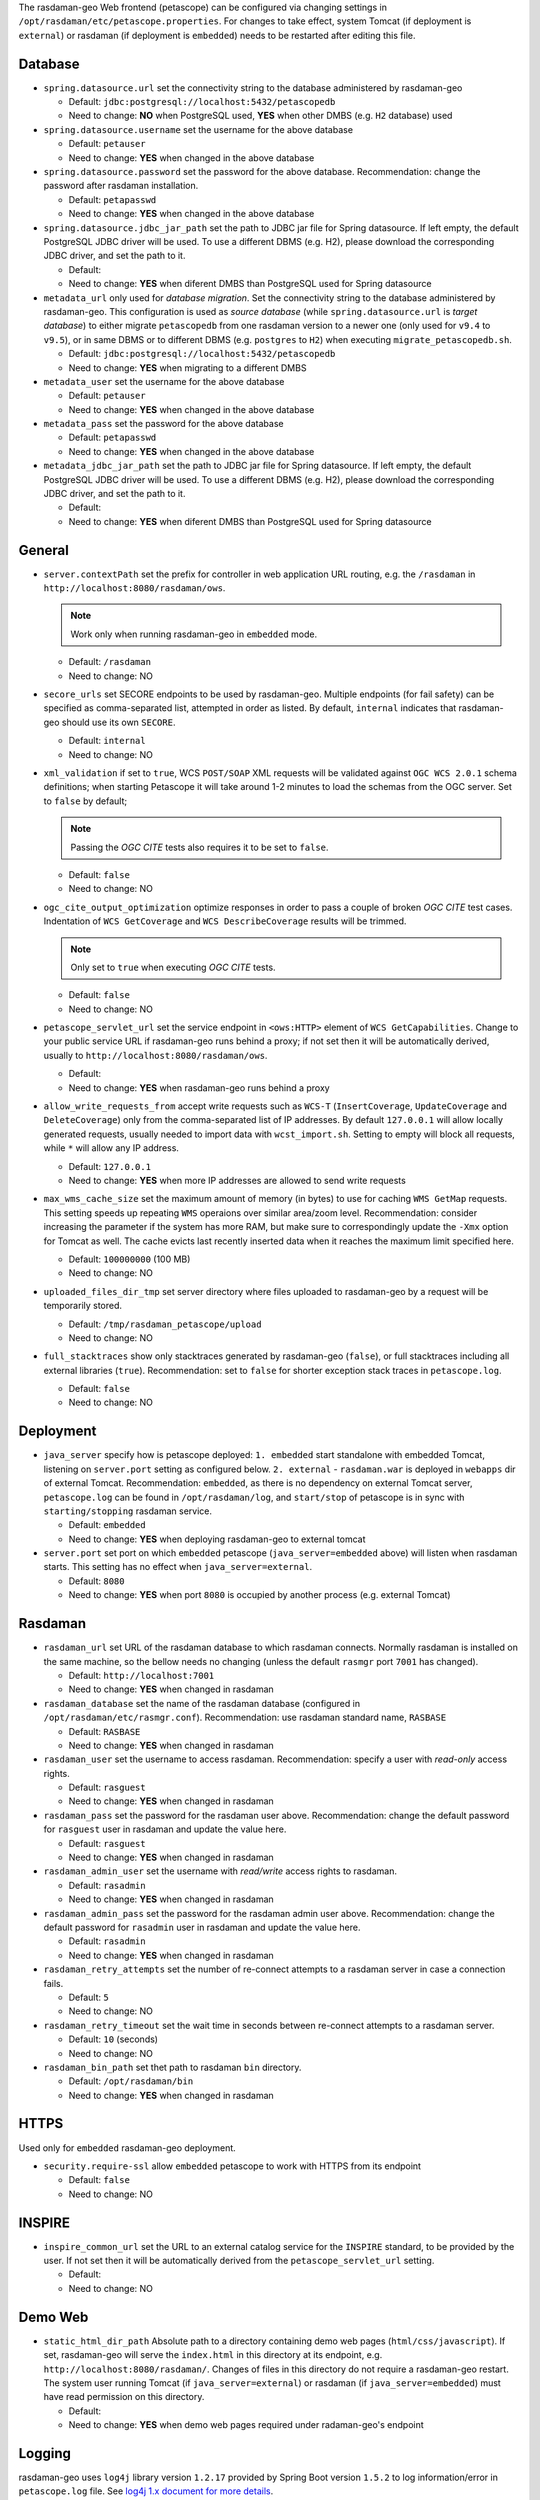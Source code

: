 The rasdaman-geo Web frontend (petascope) can be configured via changing
settings in ``/opt/rasdaman/etc/petascope.properties``.
For changes to take effect, system Tomcat (if deployment is ``external``)
or rasdaman (if deployment is ``embedded``) needs to be restarted after
editing this file.

Database
^^^^^^^^

-   ``spring.datasource.url`` set the connectivity string to
    the database administered by rasdaman-geo

    - Default: ``jdbc:postgresql://localhost:5432/petascopedb``

    - Need to change: **NO** when PostgreSQL used, **YES** when other DMBS 
      (e.g. ``H2`` database) used


-   ``spring.datasource.username`` set the username for the above database

    - Default: ``petauser``

    - Need to change: **YES** when changed in the above database


-   ``spring.datasource.password`` set the password for the above database.
    Recommendation: change the password after rasdaman installation.

    - Default: ``petapasswd``

    - Need to change: **YES** when changed in the above database


-   ``spring.datasource.jdbc_jar_path`` set the path to JDBC jar file for Spring datasource.
    If left empty, the default PostgreSQL JDBC driver will be used. 
    To use a different DBMS (e.g. H2), please  download the corresponding JDBC driver,
    and set the path to it.

    - Default: 

    - Need to change: **YES** when diferent DMBS than PostgreSQL used for Spring datasource


-   ``metadata_url`` only used for *database migration*. Set the connectivity string to
    the database administered by rasdaman-geo. 
    This configuration is used as *source database* (while ``spring.datasource.url`` is *target database*)
    to either migrate ``petascopedb`` from one rasdaman version to a newer one
    (only used for ``v9.4`` to ``v9.5``), or in same DBMS or to different DBMS
    (e.g. ``postgres`` to ``H2``) when executing ``migrate_petascopedb.sh``.

    - Default:  ``jdbc:postgresql://localhost:5432/petascopedb``

    - Need to change: **YES** when migrating to a different DMBS


-   ``metadata_user`` set the username for the above database

    - Default: ``petauser``

    - Need to change: **YES** when changed in the above database


-   ``metadata_pass`` set the password for the above database

    - Default: ``petapasswd``

    - Need to change: **YES** when changed in the above database


-   ``metadata_jdbc_jar_path`` set the path to JDBC jar file for Spring datasource.
    If left empty, the default PostgreSQL JDBC driver will be used. 
    To use a different DBMS (e.g. H2), please  download the corresponding JDBC driver,
    and set the path to it.

    - Default: 

    - Need to change: **YES** when diferent DMBS than PostgreSQL used for Spring datasource


General
^^^^^^^

-   ``server.contextPath`` set the prefix for controller in web application URL routing,
    e.g. the ``/rasdaman`` in ``http://localhost:8080/rasdaman/ows``.

    .. NOTE::

        Work only when running rasdaman-geo in ``embedded`` mode.

    - Default: ``/rasdaman``

    - Need to change: NO


-   ``secore_urls`` set SECORE endpoints to be used by rasdaman-geo. Multiple endpoints
    (for fail safety) can be specified as comma-separated list, attempted in order as listed.
    By default, ``internal`` indicates that rasdaman-geo should use its own ``SECORE``.

    - Default: ``internal``

    - Need to change: NO


-   ``xml_validation`` if set to ``true``, WCS ``POST/SOAP`` XML requests will be validated against 
    ``OGC WCS 2.0.1`` schema definitions; when starting Petascope it will take around 
    1-2 minutes to load the schemas from the OGC server. Set to ``false`` by default;

    .. NOTE::

        Passing the *OGC CITE* tests also requires it to be set to ``false``.

    - Default: ``false``

    - Need to change: NO


-   ``ogc_cite_output_optimization`` optimize responses in order to pass a couple of broken *OGC CITE* test cases.
    Indentation of ``WCS GetCoverage`` and ``WCS DescribeCoverage`` results will be trimmed.

    .. NOTE::

        Only set to ``true`` when executing *OGC CITE* tests.

    - Default: ``false``

    - Need to change: NO


-   ``petascope_servlet_url`` set the service endpoint in ``<ows:HTTP>`` element of ``WCS GetCapabilities``.
    Change to your public service URL if rasdaman-geo runs behind a proxy; if not set then it
    will be automatically derived, usually to ``http://localhost:8080/rasdaman/ows``.

    - Default: 

    - Need to change: **YES** when rasdaman-geo runs behind a proxy


-   ``allow_write_requests_from`` accept write requests such as ``WCS-T`` 
    (``InsertCoverage``, ``UpdateCoverage`` and ``DeleteCoverage``) only 
    from the comma-separated list of IP addresses. By default ``127.0.0.1`` will allow
    locally generated requests, usually needed to import data with ``wcst_import.sh``.
    Setting to empty will block all requests, while ``*`` will allow any IP address.

    - Default: ``127.0.0.1``

    - Need to change: **YES** when more IP addresses are allowed to send write requests


-   ``max_wms_cache_size`` set the maximum amount of memory (in bytes) to use
    for caching ``WMS GetMap`` requests. This setting speeds up repeating ``WMS``
    operaions over similar area/zoom level. 
    Recommendation: consider increasing the parameter
    if the system has more RAM, but make sure to correspondingly 
    update the ``-Xmx`` option for Tomcat as well. The cache evicts 
    last recently inserted data when it reaches the maximum limit specified here.

    - Default: ``100000000`` (100 MB)

    - Need to change: NO


-   ``uploaded_files_dir_tmp`` set server directory where files uploaded to rasdaman-geo 
    by a request will be temporarily stored.

    - Default: ``/tmp/rasdaman_petascope/upload``

    - Need to change: NO


-   ``full_stacktraces`` show only stacktraces generated by rasdaman-geo (``false``),
    or full stacktraces including all external libraries (``true``).
    Recommendation: set to ``false`` for shorter exception stack traces in ``petascope.log``.

    - Default: ``false``

    - Need to change: NO


Deployment
^^^^^^^^^^

-   ``java_server``  specify how is petascope deployed: ``1. embedded``
    start standalone with embedded Tomcat, listening on ``server.port``
    setting as configured below. ``2. external`` - ``rasdaman.war``
    is deployed in ``webapps`` dir of external Tomcat. 
    Recommendation: ``embedded``, as there is no dependency on
    external Tomcat server, ``petascope.log`` can be found in ``/opt/rasdaman/log``,
    and ``start/stop`` of petascope is in sync with ``starting/stopping`` rasdaman service.

    - Default: ``embedded``

    - Need to change: **YES** when deploying rasdaman-geo to external tomcat


-   ``server.port`` set port on which ``embedded`` petascope (``java_server=embedded`` above)
    will listen when rasdaman starts. This setting has no effect when ``java_server=external``.

    - Default: ``8080``

    - Need to change: **YES** when port ``8080`` is occupied by another process (e.g. external Tomcat)


Rasdaman
^^^^^^^^

-   ``rasdaman_url`` set URL of the rasdaman database to which rasdaman connects. 
    Normally rasdaman is installed on the same machine, so the bellow needs no changing
    (unless the default ``rasmgr`` port ``7001`` has changed).

    - Default: ``http://localhost:7001``

    - Need to change: **YES** when changed in rasdaman


-   ``rasdaman_database`` set the name of the rasdaman database 
    (configured in ``/opt/rasdaman/etc/rasmgr.conf``).
    Recommendation: use rasdaman standard name, ``RASBASE``

    - Default: ``RASBASE``

    - Need to change: **YES** when changed in rasdaman


-   ``rasdaman_user`` set the username to access rasdaman.
    Recommendation: specify a user with *read-only* access rights. 

    - Default: ``rasguest``

    - Need to change: **YES** when changed in rasdaman    


-   ``rasdaman_pass`` set the password for the rasdaman user above.
    Recommendation: change the default password for ``rasguest`` user
    in rasdaman and update the value here.

    - Default: ``rasguest``

    - Need to change: **YES** when changed in rasdaman    


-   ``rasdaman_admin_user`` set the username with *read/write* access rights to rasdaman.
    
    - Default: ``rasadmin``

    - Need to change: **YES** when changed in rasdaman    


-   ``rasdaman_admin_pass`` set the password for the rasdaman admin user above.
    Recommendation: change the default password for ``rasadmin`` user
    in rasdaman and update the value here.

    - Default: ``rasadmin``

    - Need to change: **YES** when changed in rasdaman


-   ``rasdaman_retry_attempts`` set the number of re-connect attempts to a rasdaman server
    in case a connection fails.

    - Default: ``5``

    - Need to change: NO


-   ``rasdaman_retry_timeout`` set the wait time in seconds between re-connect attempts
    to a rasdaman server.

    - Default: ``10`` (seconds)

    - Need to change: NO


-   ``rasdaman_bin_path`` set thet path to rasdaman ``bin`` directory.

    - Default: ``/opt/rasdaman/bin``

    - Need to change: **YES** when changed in rasdaman


HTTPS
^^^^^

Used only for ``embedded`` rasdaman-geo deployment.

-   ``security.require-ssl`` allow ``embedded`` petascope to work with HTTPS
    from its endpoint

    - Default: ``false``

    - Need to change: NO


INSPIRE
^^^^^^^

-   ``inspire_common_url`` set the URL to an external catalog service 
    for the ``INSPIRE`` standard, to be provided by the user. 
    If not set then it will be automatically derived from the
    ``petascope_servlet_url`` setting.

    - Default:

    - Need to change: NO


Demo Web
^^^^^^^^

-   ``static_html_dir_path`` Absolute path to a directory containing demo web pages (``html/css/javascript``).
    If set, rasdaman-geo will serve the ``index.html``
    in this directory at its endpoint, e.g. ``http://localhost:8080/rasdaman/``.
    Changes of files in this directory do not require a rasdaman-geo restart.
    The system user running Tomcat (if ``java_server=external``) or rasdaman 
    (if ``java_server=embedded``) must have read permission on this directory.

    - Default:

    - Need to change: **YES** when demo web pages required under radaman-geo's endpoint

Logging
^^^^^^^

rasdaman-geo uses ``log4j`` library version ``1.2.17`` provided by Spring Boot
version ``1.5.2`` to log information/error in ``petascope.log`` file.
See `log4j 1.x document for more details <https://logging.apache.org/log4j/1.2/manual.html>`__.

-   Configuration for petascope logging; by default only level ``INFO`` or higher is
    logged, to both ``file`` and ``stdout``. The valid incremental logging levels are 
    ``TRACE``, ``DEBUG``, ``INFO``, ``WARN``, ``ERROR`` and ``FATAL``.

    .. code-block::

        log4j.rootLogger=INFO, rollingFile

-   Configuration for reducing logs from external libraries: Spring, Hibernate, Liquibase, GRPC and Netty.

    .. code-block::

        log4j.logger.org.springframework=WARN
        log4j.logger.org.hibernate=WARN
        log4j.logger.liquibase=WARN
        log4j.logger.io.grpc=WARN
        log4j.logger.io.netty=WARN
        log4j.logger.org.apache=WARN


-   Configure ``file`` logging. The paths for ``file`` logging
    specified below should be write-accessible by the system user running Tomcat.
    If running embedded Tomcat, then the files should be write accessible by the system user
    running rasdaman.

    .. code-block::

        log4j.appender.rollingFile.layout=org.apache.log4j.PatternLayout  
        log4j.appender.rollingFile.layout.ConversionPattern=%6p [%d{yyyy-MM-dd HH:mm:ss}] %c{1}@%L: %m%n


-   Select one strategy for rolling files and comment out the other. 
    Default it is rolling files by time interval.        

    .. code-block::

        # 1. Rolling files by maximum size and index
        #log4j.appender.rollingFile.File=@LOG_DIR@/petascope.log
        #log4j.appender.rollingFile.MaxFileSize=10MB
        #log4j.appender.rollingFile.MaxBackupIndex=10
        #log4j.appender.rollingFile=org.apache.log4j.RollingFileAppender

        # 2. Rolling files by time interval (e.g. once a day, or once a month)
        log4j.appender.rollingFile.rollingPolicy.ActiveFileName=@LOG_DIR@/petascope.log  
        log4j.appender.rollingFile.rollingPolicy.FileNamePattern=@LOG_DIR@/petascope.%d{yyyyMMdd}.log.gz
        log4j.appender.rollingFile=org.apache.log4j.rolling.RollingFileAppender  
        log4j.appender.rollingFile.rollingPolicy=org.apache.log4j.rolling.TimeBasedRollingPolicy
